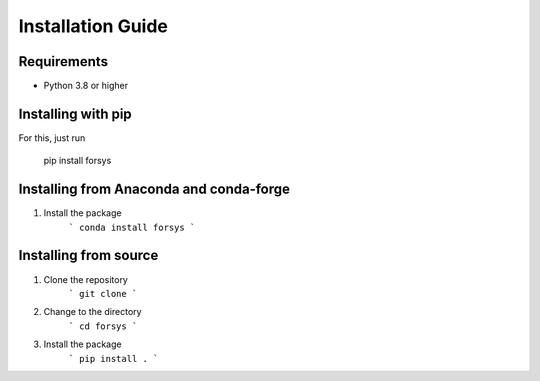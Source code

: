 Installation Guide
==================

Requirements
------------
- Python 3.8 or higher

Installing with pip
-------------------
For this, just run

    pip install forsys


Installing from Anaconda and conda-forge
-----------------------------------------
1. Install the package
    ```
    conda install forsys
    ```



Installing from source
----------------------
1. Clone the repository
    ```
    git clone
    ```
2. Change to the directory
    ```
    cd forsys
    ```
3. Install the package
    ```
    pip install .
    ```
